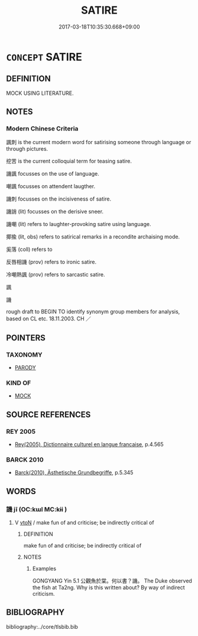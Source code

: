 # -*- mode: mandoku-tls-view -*-
#+TITLE: SATIRE
#+DATE: 2017-03-18T10:35:30.668+09:00        
#+STARTUP: content
* =CONCEPT= SATIRE
:PROPERTIES:
:CUSTOM_ID: uuid-c8b4ebb9-ec7e-4d26-ad9e-ae2cc0fe492b
:SYNONYM+:  SATIRISE
:SYNONYM+:  PARODY
:SYNONYM+:  APE
:SYNONYM+:  TAKE OFF
:SYNONYM+:  SATIRIZE
:SYNONYM+:  LAMPOON
:SYNONYM+:  IMITATE
:SYNONYM+:  IMPERSONATE
:SYNONYM+:  MIMIC
:SYNONYM+:  INFORMAL SEND UP
:TR_ZH: 諷刺文學
:END:
** DEFINITION

MOCK USING LITERATURE.

** NOTES

*** Modern Chinese Criteria
諷刺 is the current modern word for satirising someone through language or through pictures.

挖苦 is the current colloquial term for teasing satire.

譏諷 focusses on the use of language.

嘲諷 focusses on attendent laugther.

譏刺 focusses on the incisiveness of satire.

譏誚 (lit) focusses on the derisive sneer.

譏嘲 (lit) refers to laughter-provoking satire using language.

揶揄 (lit, obs) refers to satirical remarks in a recondite archaising mode.

奚落 (coll) refers to

反唇相譏 (prov) refers to ironic satire.

冷嘲熱諷 (prov) refers to sarcastic satire.

諷

譏

rough draft to BEGIN TO identify synonym group members for analysis, based on CL etc. 18.11.2003. CH ／

** POINTERS
*** TAXONOMY
 - [[tls:concept:PARODY][PARODY]]

*** KIND OF
 - [[tls:concept:MOCK][MOCK]]

** SOURCE REFERENCES
*** REY 2005
 - [[cite:REY-2005][Rey(2005), Dictionnaire culturel en langue francaise]], p.4.565

*** BARCK 2010
 - [[cite:BARCK-2010][Barck(2010), Ästhetische Grundbegriffe]], p.5.345

** WORDS
   :PROPERTIES:
   :VISIBILITY: children
   :END:
*** 譏 jī (OC:kɯl MC:kɨi )
:PROPERTIES:
:CUSTOM_ID: uuid-9a41f8c7-50ee-41b2-b476-9b5e5b309be5
:Char+: 譏(149,12/19) 
:GY_IDS+: uuid-d0bea0fd-250a-4e94-bc15-82ebc1aac0ac
:PY+: jī     
:OC+: kɯl     
:MC+: kɨi     
:END: 
**** V [[tls:syn-func::#uuid-fbfb2371-2537-4a99-a876-41b15ec2463c][vtoN]] / make fun of and criticise; be indirectly critical of
:PROPERTIES:
:CUSTOM_ID: uuid-0455d53e-626d-4824-bd8f-9a46ab6a6272
:WARRING-STATES-CURRENCY: 3
:END:
****** DEFINITION

make fun of and criticise; be indirectly critical of

****** NOTES

******* Examples
GONGYANG Yin 5.1 公觀魚於棠。何以書？譏。 The Duke observed the fish at Ta2ng. Why is this written about? By way of indirect criticism.

** BIBLIOGRAPHY
bibliography:../core/tlsbib.bib
